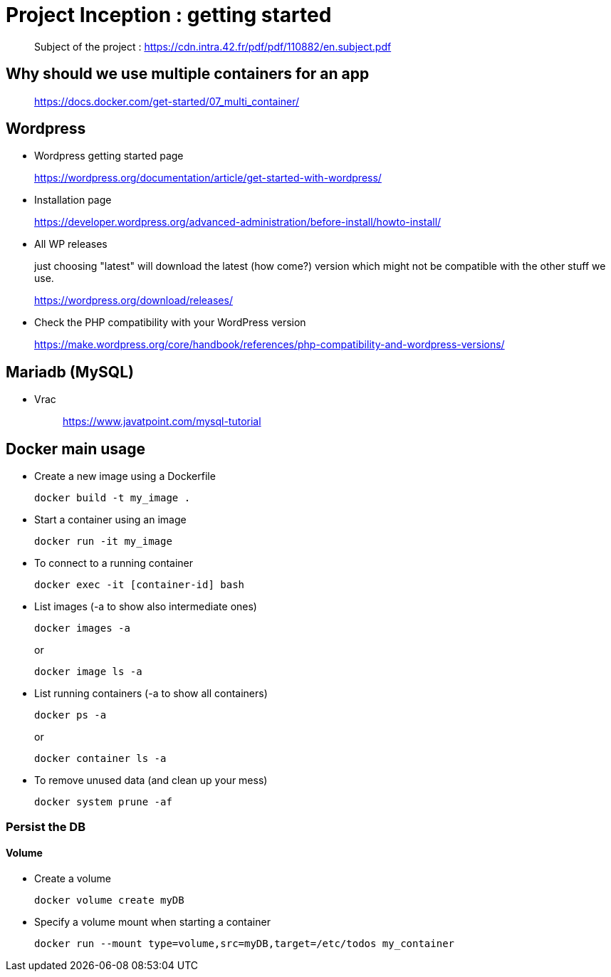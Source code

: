 = Project Inception : getting started

____
Subject of the project : https://cdn.intra.42.fr/pdf/pdf/110882/en.subject.pdf
____

== Why should we use multiple containers for an app

____
https://docs.docker.com/get-started/07_multi_container/
____

== Wordpress

* Wordpress getting started page
____
https://wordpress.org/documentation/article/get-started-with-wordpress/
____

* Installation page
____
https://developer.wordpress.org/advanced-administration/before-install/howto-install/
____

* All WP releases
+
just choosing "latest" will download the latest (how come?) version which might not be compatible with the other stuff we use.
____
https://wordpress.org/download/releases/
____

* Check the PHP compatibility with your WordPress version
____
https://make.wordpress.org/core/handbook/references/php-compatibility-and-wordpress-versions/
____

== Mariadb (MySQL)

* Vrac
+
____
https://www.javatpoint.com/mysql-tutorial
____

== Docker main usage

* Create a new image using a Dockerfile
+
[,bash]
----
docker build -t my_image .
----
* Start a container using an image
+
[,bash]
----
docker run -it my_image
----
* To connect to a running container
+
[,bash]
----
docker exec -it [container-id] bash
----
* List images (-a to show also intermediate ones)
+
[,bash]
----
docker images -a
----
+
or
+
----
docker image ls -a
----
* List running containers (-a to show all containers)
+
[,bash]
----
docker ps -a
----
+
or
+
----
docker container ls -a
----
* To remove unused data (and clean up your mess)
+
[,bash]
----
docker system prune -af
----

=== Persist the DB

==== Volume

* Create a volume
+
[,bash]
----
docker volume create myDB
----
* Specify a volume mount when starting a container
+
[,bash]
----
docker run --mount type=volume,src=myDB,target=/etc/todos my_container
----
